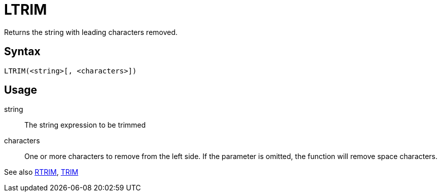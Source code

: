 ////
Licensed to the Apache Software Foundation (ASF) under one
or more contributor license agreements.  See the NOTICE file
distributed with this work for additional information
regarding copyright ownership.  The ASF licenses this file
to you under the Apache License, Version 2.0 (the
"License"); you may not use this file except in compliance
with the License.  You may obtain a copy of the License at
  http://www.apache.org/licenses/LICENSE-2.0
Unless required by applicable law or agreed to in writing,
software distributed under the License is distributed on an
"AS IS" BASIS, WITHOUT WARRANTIES OR CONDITIONS OF ANY
KIND, either express or implied.  See the License for the
specific language governing permissions and limitations
under the License.
////
= LTRIM

Returns the string with leading characters removed.

== Syntax
----
LTRIM(<string>[, <characters>])
----

== Usage

string:: The string expression to be trimmed

characters::  One or more characters to remove from the left side. If the parameter is omitted, the function will remove space characters.

See also xref:rtrim.adoc[RTRIM], xref:trim.adoc[TRIM]